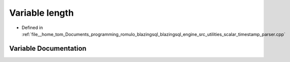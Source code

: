 .. _exhale_variable_scalar__timestamp__parser_8cpp_1a6c0ea7a35cf6a4acccdb4bf686793baf:

Variable length
===============

- Defined in :ref:`file__home_tom_Documents_programming_romulo_blazingsql_blazingsql_engine_src_utilities_scalar_timestamp_parser.cpp`


Variable Documentation
----------------------


.. doxygenvariable:: length
